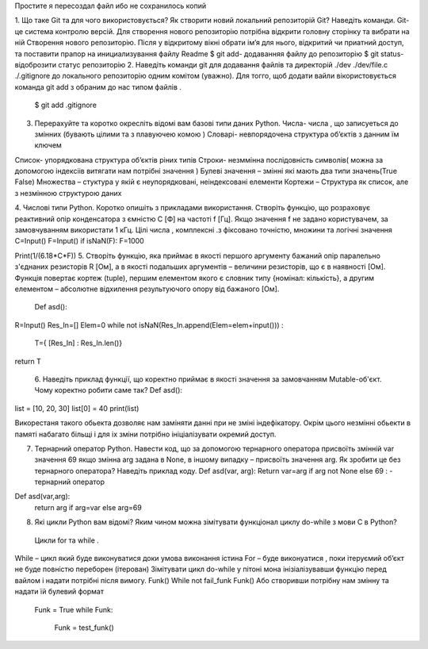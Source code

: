 Простите я пересоздал файл ибо не сохранилось копий 



1. Що таке Git та для чого використовується? Як створити новий локальний репозиторій Git? Наведіть команди. 
Git-це система контролю версій. Для створення нового репозиторію потрібна відкрити головну сторінку та вибрати на ній Створення нового репозиторію. Після у відкритому вікні обрати ім’я для нього, відкритий чи приатний доступ, та поставити прапор на инициализування файлу Readme $ git add- додаванняя файлу до репозиторію $ git status- відоброзити статус репозиторію 2. Наведіть команди git для додавання файлів та директорій ./dev ./dev/file.c ./.gitignore до локального репозиторію одним комітом (уважно). Для тогго, щоб додати вайли вікористовується команда git add з обраним до нас типом файлів .

    $ git add .gitignore

3. Перерахуйте та коротко окресліть відомі вам базові типи даних Python. Числа- числа , що записуеться до змінних (бувають цілими та з плавуючею комою ) Словарі- невпорядочена структура об’єктів з данним їм ключем

Список- упорядкована структура об’єктів ріних типів
Строки- незммінна послідовність символів( можна за допомогою індексіів витягати нам потрібні значення )
Булеві значення – змінні які мають два типи значень(True False) 
Mножества – стуктура у якій є неупорядковані, неіндексовані елементи 
Кортежи – Структура як список, але з незмінною структурою даних 

4. Числові типи Python. Коротко опишіть з прикладами використання. Створіть функцію, що розраховує реактивний опір конденсатора з ємністю C [Ф] на частоті f [Гц]. Якщо значення f не задано користувачем, за замовчуванням використати 1 кГц. Цілі числа , комплексні .з фіксовано точністю, множини та логічні значення 
C=Input() 
F=Input() 
іf isNaN(F): F=1000

Print(1/(6.18*C*F)) 
5. Створіть функцію, яка приймає в якості першого аргументу бажаний опір паралельно з'єднаних резисторів R [Ом], а в якості подальших аргументів – величини резисторів, що є в наявності [Ом]. Функція повертає кортеж (tuple), першим елементом якого є словник типу {номінал: кількість}, а другим елементом – абсолютне відхилення результуючого опору від бажаного [Ом].
 Def asd(): 
R=Input() 
Res_In=[] 
Elem=0 
while not isNaN(Res_In.append(Elem=elem+input())) :
 T={ [Res_In] : Res_In.len()} 
return T

 6. Наведіть приклад функції, що коректно приймає в якості значення за замовчанням Mutable-об'єкт. Чому коректно робити саме так?
 Def asd(): 
list = [10, 20, 30] 
list[0] = 40 
print(list)

Викорестаня такого обьекта дозволяє нам заміняти данні при не зміні індефікатору. 
Окрім цього незмінні обьекти в памяті набагато більщі і для іх зміни потрібно ініціалізувати окремий доступ.

7. Тернарний оператор Python. Навести код, що за допомогою тернарного оператора присвоїть змінній var значення 69 якщо змінна arg задана в None, в іншому випадку – присвоїть значення arg. Як зробити це без тернарного оператора? Наведіть приклад коду. Def asd(var, arg): Return var=arg if arg not None else 69 : - тернарний оператор

Def asd(var,arg): 
  return arg if arg=var else arg=69
 
8. Які цикли Python вам відомі? Яким чином можна зімітувати функціонал циклу do-while з мови С в Python?
 Цикли for та while . 
While – цикл який буде виконуватися доки умова виконання істина For – буде виконуатися , поки ітеруємий об’єкт не буде повністю переборен (ітерован) 
Зімітувати цикл do-while у пітоні мона інізіалізувавши функцію перед вайлом і надати потрібні після вимогу. 
Funk() While not fail_funk Funk() 
Або створивши потрібну нам змінну та надати їй булевий формат

 Funk = True while Funk:

    Funk = test_funk()

